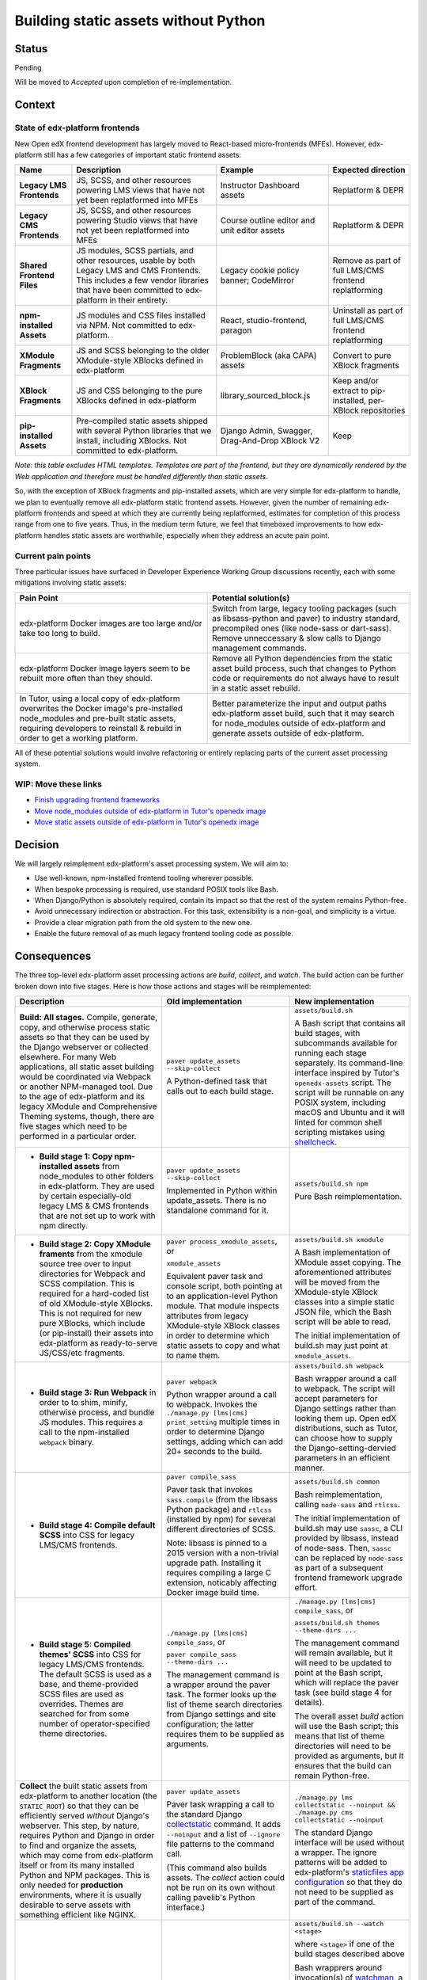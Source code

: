 Building static assets without Python
#####################################

Status
******

Pending

Will be moved to *Accepted* upon completion of re-implementation.

Context
*******

State of edx-platform frontends
===============================

New Open edX frontend development has largely moved to React-based micro-frontends (MFEs). However, edx-platform still has a few categories of important static frontend assets:

.. list-table::
   :header-rows: 1

   * - **Name**
     - Description
     - Example
     - Expected direction
   * - **Legacy LMS Frontends**
     - JS, SCSS, and other resources powering LMS views that have not yet been replatformed into MFEs
     - Instructor Dashboard assets
     - Replatform & DEPR
   * - **Legacy CMS Frontends**
     - JS, SCSS, and other resources powering Studio views that have not yet been replatformed into MFEs
     - Course outline editor and unit editor assets
     - Replatform & DEPR
   * - **Shared Frontend Files**
     - JS modules, SCSS partials, and other resources, usable by both Legacy LMS and CMS Frontends. This includes a few vendor libraries that have been committed to edx-platform in their entirety.
     - Legacy cookie policy banner; CodeMirror
     - Remove as part of full LMS/CMS frontend replatforming
   * - **npm-installed Assets**
     - JS modules and CSS files installed via NPM. Not committed to edx-platform.
     - React, studio-frontend, paragon
     - Uninstall as part of full LMS/CMS frontend replatforming
   * - **XModule Fragments**
     - JS and SCSS belonging to the older XModule-style XBlocks defined in edx-platform
     - ProblemBlock (aka CAPA) assets
     - Convert to pure XBlock fragments
   * - **XBlock Fragments**
     - JS and CSS belonging to the pure XBlocks defined in edx-platform
     - library_sourced_block.js
     - Keep and/or extract to pip-installed, per-XBlock repositories
   * - **pip-installed Assets**
     - Pre-compiled static assets shipped with several Python libraries that we install, including XBlocks. Not committed to edx-platform.
     - Django Admin, Swagger, Drag-And-Drop XBlock V2
     - Keep

*Note: this table excludes HTML templates. Templates are part of the frontend, but they are dynamically rendered by the Web application and therefore must be handled differently than static assets.*

So, with the exception of XBlock fragments and pip-installed assets, which are very simple for edx-platform to handle, we plan to eventually remove all edx-platform static frontend assets. However, given the number of remaining edx-platform frontends and speed at which they are currently being replatformed, estimates for completion of this process range from one to five years. Thus, in the medium term future, we feel that timeboxed improvements to how edx-platform handles static assets are worthwhile, especially when they address an acute pain point.

Current pain points
===================

Three particular issues have surfaced in Developer Experience Working Group discussions recently, each with some mitigations involving static assets:

.. list-table::
   :header-rows: 1

   * - Pain Point
     - Potential solution(s)

   * - edx-platform Docker images are too large and/or take too long to build.
     - Switch from large, legacy tooling packages (such as libsass-python and paver) to industry standard, precompiled ones (like node-sass or dart-sass). Remove unneccessary & slow calls to Django management commands.

   * - edx-platform Docker image layers seem to be rebuilt more often than they should.
     - Remove all Python dependencies from the static asset build process, such that changes to Python code or requirements do not always have to result in a static asset rebuild.

   * - In Tutor, using a local copy of edx-platform overwrites the Docker image's pre-installed node_modules and pre-built static assets, requiring developers to reinstall & rebuild in order to get a working platform.
     - Better parameterize the input and output paths edx-platform asset build, such that it may search for node_modules outside of edx-platform and generate assets outside of edx-platform.

All of these potential solutions would involve refactoring or entirely replacing parts of the current asset processing system.

WIP: Move these links
=====================

.. _paver: https://github.com/openedx/tutor/tree/open-release/olive.1/pavelib
.. _openedx-assets: https://github.com/overhangio/tutor/blob/v15.0.0/tutor/templates/build/openedx/bin/openedx-assets.

* `Finish upgrading frontend frameworks <https://github.com/openedx/edx-platform/issues/31616>`_
* `Move node_modules outside of edx-platform in Tutor's openedx image <https://github.com/openedx/wg-developer-experience/issues/150>`_
* `Move static assets outside of edx-platform in Tutor's openedx image <https://github.com/openedx/wg-developer-experience/issues/151>`_


Decision
********

We will largely reimplement edx-platform's asset processing system. We will aim to:

* Use well-known, npm-installed frontend tooling wherever possible.
* When bespoke processing is required, use standard POSIX tools like Bash.
* When Django/Python is absolutely required, contain its impact so that the rest of the system remains Python-free.
* Avoid unnecessary indirection or abstraction. For this task, extensibility is a non-goal, and simplicity is a virtue.
* Provide a clear migration path from the old system to the new one.
* Enable the future removal of as much legacy frontend tooling code as possible.

Consequences
************

The three top-level edx-platform asset processing actions are *build*, *collect*, and *watch*. The build action can be further broken down into five stages. Here is how those actions and stages will be reimplemented:


.. list-table::
   :header-rows: 1

   * - Description
     - Old implementation
     - New implementation

   * - **Build: All stages.** Compile, generate, copy, and otherwise process static assets so that they can be used by the Django webserver or collected elsewhere. For many Web applications, all static asset building would be coordinated via Webpack or another NPM-managed tool. Due to the age of edx-platform and its legacy XModule and Comprehensive Theming systems, though, there are five stages which need to be performed in a particular order.

     - ``paver update_assets --skip-collect``

       A Python-defined task that calls out to each build stage.

     - ``assets/build.sh``

       A Bash script that contains all build stages, with subcommands available for running each stage separately. Its command-line interface inspired by Tutor's ``openedx-assets`` script. The script will be runnable on any POSIX system, including macOS and Ubuntu and it will linted for common shell scripting mistakes using `shellcheck <https://www.shellcheck.net>`_.
     
   * - + **Build stage 1: Copy npm-installed assets** from node_modules to other folders in edx-platform. They are used by certain especially-old legacy LMS & CMS frontends that are not set up to work with npm directly.

     - ``paver update_assets --skip-collect``

       Implemented in Python within update_assets. There is no standalone command for it.

     - ``assets/build.sh npm``

       Pure Bash reimplementation.
 
   * - + **Build stage 2: Copy XModule framents** from the xmodule source tree over to input directories for Webpack and SCSS compilation. This is required for a hard-coded list of old XModule-style XBlocks. This is not required for new pure XBlocks, which include (or pip-install) their assets into edx-platform as ready-to-serve JS/CSS/etc fragments.

     - ``paver process_xmodule_assets``, or

       ``xmodule_assets``

       Equivalent paver task and console script, both pointing at to an application-level Python module. That module inspects attributes from legacy XModule-style XBlock classes in order to determine which static assets to copy and what to name them.

     - ``assets/build.sh xmodule``

       A Bash implementation of XModule asset copying. The aforementioned attributes will be moved from the XModule-style XBlock classes into a simple static JSON file, which the Bash script will be able to read.
       
       The initial implementation of build.sh may just point at ``xmodule_assets``.
   
   * - + **Build stage 3: Run Webpack** in order to to shim, minify, otherwise process, and bundle JS modules. This requires a call to the npm-installed ``webpack`` binary.

     - ``paver webpack``

       Python wrapper around a call to webpack. Invokes the ``./manage.py [lms|cms] print_setting`` multiple times in order to determine Django settings, adding which can add 20+ seconds to the build.

     - ``assets/build.sh webpack``

       Bash wrapper around a call to webpack. The script will accept parameters for Django settings rather than looking them up. Open edX distributions, such as Tutor, can choose how to supply the Django-setting-dervied parameters in an efficient manner.
   
   * - + **Build stage 4: Compile default SCSS** into CSS for legacy LMS/CMS frontends.

     - ``paver compile_sass``

       Paver task that invokes ``sass.compile`` (from the libsass Python package) and ``rtlcss`` (installed by npm) for several different directories of SCSS.

       Note: libsass is pinned to a 2015 version with a non-trivial upgrade path. Installing it requires compiling a large C extension, noticably affecting Docker image build time.

     - ``assets/build.sh common``

       Bash reimplementation, calling ``node-sass`` and ``rtlcss``.
   
       The initial implementation of build.sh may use ``sassc``, a CLI provided by libsass, instead of node-sass. Then, ``sassc`` can be replaced by ``node-sass`` as part of a subsequent frontend framework upgrade effort.

   * - + **Build stage 5: Compiled themes' SCSS** into CSS for legacy LMS/CMS frontends. The default SCSS is used as a base, and theme-provided SCSS files are used as overrides. Themes are searched for from some number of operator-specified theme directories.

     - ``./manage.py [lms|cms] compile_sass``, or

       ``paver compile_sass --theme-dirs ...``

       The management command is a wrapper around the paver task. The former looks up the list of theme search directories from Django settings and site configuration; the latter requires them to be supplied as arguments.

     - ``./manage.py [lms|cms] compile_sass``, or

       ``assets/build.sh themes --theme-dirs ...``

       The management command will remain available, but it will need to be updated to point at the Bash script, which will replace the paver task (see build stage 4 for details).

       The overall asset *build* action will use the Bash script; this means that list of theme directories will need to be provided as arguments, but it ensures that the build can remain Python-free.
   
   * - **Collect** the built static assets from edx-platform to another location (the ``STATIC_ROOT``) so that they can be efficiently served *without* Django's webserver. This step, by nature, requires Python and Django in order to find and organize the assets, which may come from edx-platform itself or from its many installed Python and NPM packages. This is only needed for **production** environments, where it is usually desirable to serve assets with something efficient like NGINX.

     - ``paver update_assets``

       Paver task wrapping a call to the standard Django `collectstatic <https://docs.djangoproject.com/en/4.1/ref/contrib/staticfiles/#collectstati>`_ command. It adds ``--noinput`` and a list of ``--ignore`` file patterns to the command call.

       (This command also builds assets. The *collect* action could not be run on its own without calling pavelib's Python interface.)

     - ``./manage.py lms collectstatic --noinput && ./manage.py cms collectstatic --noinput``

       The standard Django interface will be used without a wrapper. The ignore patterns will be added to edx-platform's `staticfiles app configuration <https://docs.djangoproject.com/en/4.1/ref/contrib/staticfiles/#customizing-the-ignored-pattern-list>`_ so that they do not need to be supplied as part of the command.
   
   * - **Watch** static assets for changes in the background. When a change occurs, rebuild them automatically, so that the Django webserver picks up the changes. This is only necessary in **development** environments. A few different sets of assets may be watched: XModule fragments, Webpack assets, default SCSS, and theme SCSS.

     - ``paver watch_assets``

       Paver task that invokes ``webpack --watch`` for Webpack assets and watchdog (a Python library) for other assets.

     - ``assets/build.sh --watch <stage>``

       where ``<stage>`` if one of the build stages described above

       Bash wrapprers around invocation(s) of `watchman <https://facebook.github.io/watchman/>`_, a popular file-watching library maintained by Meta. Watchman is already installed into edx-platform (and other services) via the pywatchman pip wrapper package.

       Note: This adds a Python dependency to build.sh. However, we could be clear that watchman is an *optional* dependency of build.sh, enabling the optional ``--watch`` feature. This would keep the *build* action Python-free. Alternatively, watchman is also availble Python-free via apt and homebrew.

Notes on Tutor
==============

TODO

Deprecation of the old asset processing system
==============================================

TODO

Alternatives Considered
***********************

TODO

...

